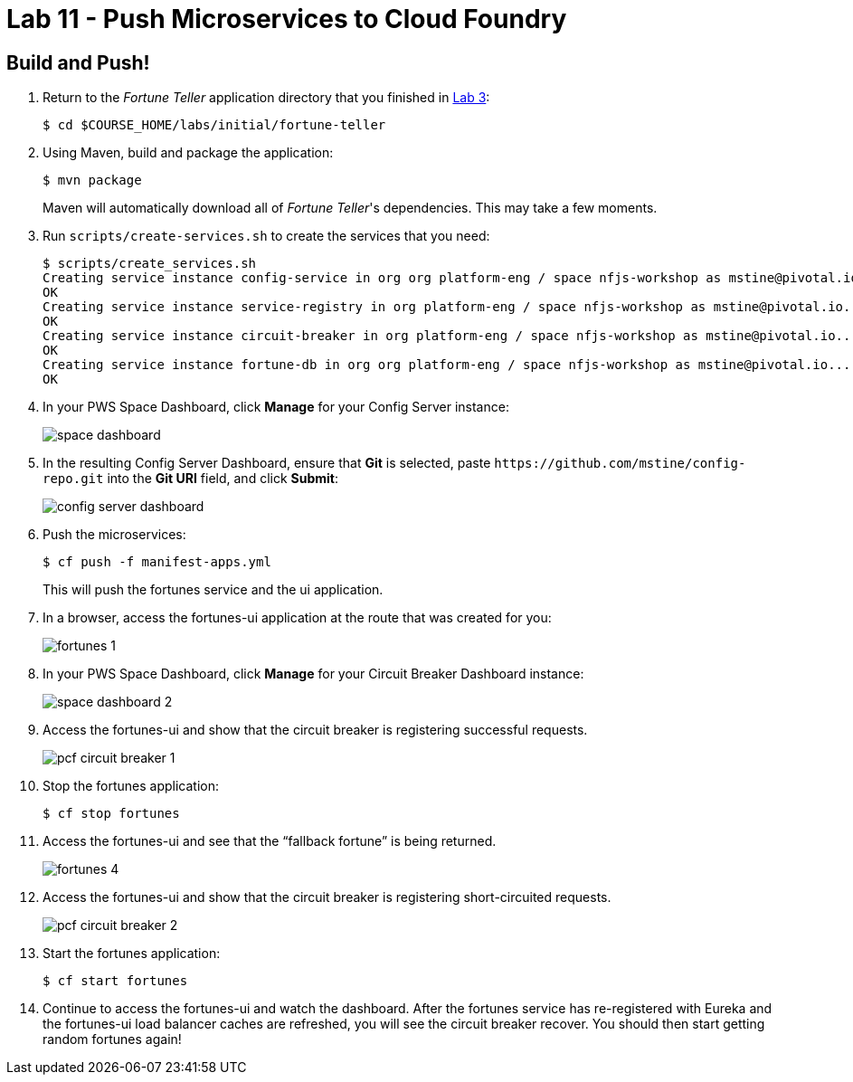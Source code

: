 :compat-mode:
= Lab 11 - Push Microservices to Cloud Foundry

== Build and Push!

. Return to the _Fortune Teller_ application directory that you finished in link:lab_03.html[Lab 3]:
+
----
$ cd $COURSE_HOME/labs/initial/fortune-teller
----

. Using Maven, build and package the application:
+
----
$ mvn package
----
+
Maven will automatically download all of _Fortune Teller_'s dependencies. This may take a few moments.

. Run `scripts/create-services.sh` to create the services that you need:
+
----
$ scripts/create_services.sh
Creating service instance config-service in org org platform-eng / space nfjs-workshop as mstine@pivotal.io...
OK
Creating service instance service-registry in org platform-eng / space nfjs-workshop as mstine@pivotal.io...
OK
Creating service instance circuit-breaker in org platform-eng / space nfjs-workshop as mstine@pivotal.io...
OK
Creating service instance fortune-db in org org platform-eng / space nfjs-workshop as mstine@pivotal.io...
OK
----

. In your PWS Space Dashboard, click *Manage* for your Config Server instance:
+
image:Common/images/space_dashboard.png[]

. In the resulting Config Server Dashboard, ensure that *Git* is selected, paste `https://github.com/mstine/config-repo.git` into the *Git URI* field, and click *Submit*:
+
image:Common/images/config_server_dashboard.png[]

. Push the microservices:
+
----
$ cf push -f manifest-apps.yml
----
+
This will push the fortunes service and the ui application.

. In a browser, access the fortunes-ui application at the route that was created for you:
+
image:Common/images/fortunes_1.png[]

. In your PWS Space Dashboard, click *Manage* for your Circuit Breaker Dashboard instance:
+
image:Common/images/space_dashboard_2.png[]

. Access the fortunes-ui and show that the circuit breaker is registering successful requests.
+
image:Common/images/pcf_circuit_breaker_1.png[]

. Stop the fortunes application:
+
----
$ cf stop fortunes
----

. Access the fortunes-ui and see that the ``fallback fortune'' is being returned.
+
image:Common/images/fortunes_4.png[]

. Access the fortunes-ui and show that the circuit breaker is registering short-circuited requests.
+
image:Common/images/pcf_circuit_breaker_2.png[]

. Start the fortunes application:
+
----
$ cf start fortunes
----

. Continue to access the fortunes-ui and watch the dashboard.
After the fortunes service has re-registered with Eureka and the fortunes-ui load balancer caches are refreshed, you will see the circuit breaker recover.
You should then start getting random fortunes again!

